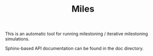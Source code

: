 #+TITLE: Miles

This is an automatic tool for running milestoning / iterative milestoning
simulations.

Sphinx-based API documentation can be found in the doc directory.
